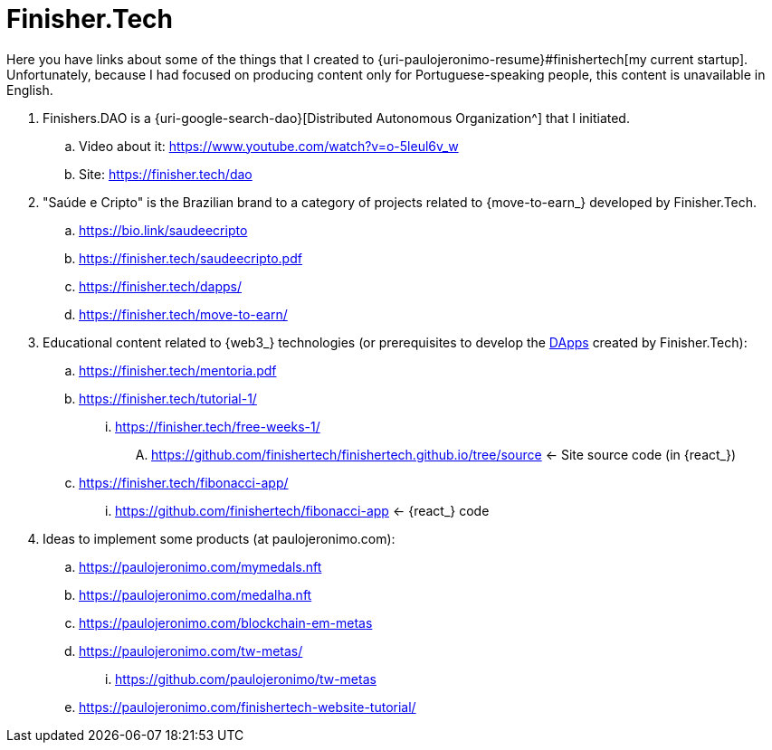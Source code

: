 [[finishertech]]
= Finisher.Tech

Here you have links about some of the things that I created to
{uri-paulojeronimo-resume}#finishertech[my current startup].
Unfortunately, because I had focused on producing content only for
Portuguese-speaking people, this content is unavailable in English.

. [[finishersdao]]Finishers.DAO is a {uri-google-search-dao}[Distributed
  Autonomous Organization^] that I initiated.
.. Video about it: https://www.youtube.com/watch?v=o-5leul6v_w
.. Site: https://finisher.tech/dao
. [[saudeecripto]]"Saúde e Cripto" is the Brazilian brand to a category
  of projects related to {move-to-earn_} developed by Finisher.Tech.
.. https://bio.link/saudeecripto
.. https://finisher.tech/saudeecripto.pdf
.. https://finisher.tech/dapps/
.. https://finisher.tech/move-to-earn/
. [[finishertech-edu]] Educational content related to {web3_}
  technologies (or prerequisites to develop the <<dapp,DApps>> created
by Finisher.Tech):
.. https://finisher.tech/mentoria.pdf
.. https://finisher.tech/tutorial-1/
... https://finisher.tech/free-weeks-1/
.... https://github.com/finishertech/finishertech.github.io/tree/source
<- Site source code (in {react_})
.. https://finisher.tech/fibonacci-app/
... https://github.com/finishertech/fibonacci-app
<- {react_} code
. [[finishertech-ideas]] Ideas to implement some products (at
  paulojeronimo.com):
.. https://paulojeronimo.com/mymedals.nft
.. https://paulojeronimo.com/medalha.nft
.. https://paulojeronimo.com/blockchain-em-metas
.. https://paulojeronimo.com/tw-metas/
... https://github.com/paulojeronimo/tw-metas
.. https://paulojeronimo.com/finishertech-website-tutorial/
